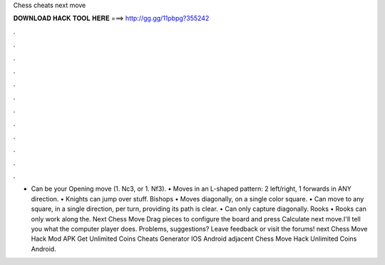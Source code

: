 Chess cheats next move

𝐃𝐎𝐖𝐍𝐋𝐎𝐀𝐃 𝐇𝐀𝐂𝐊 𝐓𝐎𝐎𝐋 𝐇𝐄𝐑𝐄 ===> http://gg.gg/11pbpg?355242

.

.

.

.

.

.

.

.

.

.

.

.

• Can be your Opening move (1. Nc3, or 1. Nf3). • Moves in an L-shaped pattern: 2 left/right, 1 forwards in ANY direction. • Knights can jump over stuff. Bishops • Moves diagonally, on a single color square. • Can move to any square, in a single direction, per turn, providing its path is clear. • Can only capture diagonally. Rooks • Rooks can only work along the. Next Chess Move Drag pieces to configure the board and press Calculate next move.I'll tell you what the computer player does. Problems, suggestions? Leave feedback or visit the forums! next Chess Move Hack Mod APK Get Unlimited Coins Cheats Generator IOS Android adjacent Chess Move Hack Unlimited Coins Android.